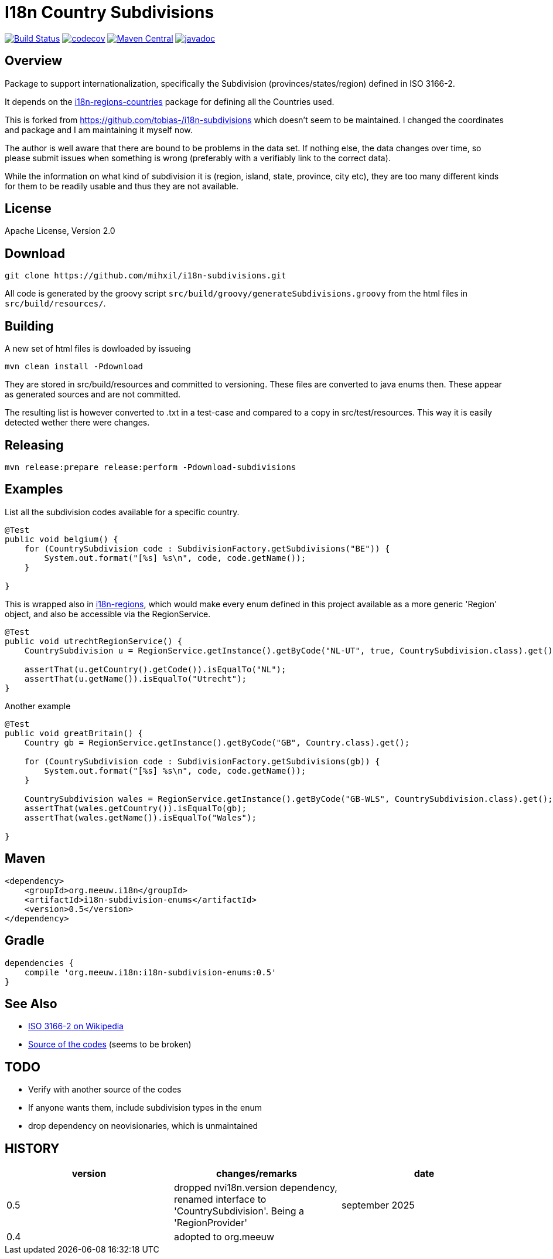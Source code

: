 // DO NOT EDIT THIS FILE IT IS GENERATED!!
= I18n Country Subdivisions

:version: 0.5

image:https://github.com/mihxil/i18n-subdivisions/actions/workflows/maven.yml/badge.svg?[Build Status,link=https://github.com/mihxil/i18n-subdivisions/actions/workflows/maven.yml]
image:https://codecov.io/gh/mihxil/i18n-subdivisions/branch/main/graph/badge.svg[codecov,link=https://codecov.io/gh/mihxil/i18n-subdivisions]
image:https://img.shields.io/maven-central/v/org.meeuw.i18n/i18n-subdivision-enums.svg?label=Maven%20Central[Maven Central,link=https://central.sonatype.com/artifact/org.meeuw.i18n/i18n-subdivision-enums]
image:https://www.javadoc.io/badge/org.meeuw.i18n/i18n-subdivision-enums.svg?color=blue[javadoc,link=https://www.javadoc.io/doc/org.meeuw.i18n/i18n-subdivision-enums]

== Overview


Package to support internationalization, specifically the Subdivision (provinces/states/region)
defined in ISO 3166-2.

It depends on the link:https://github.com/mihxil/i18n-regions#countries[i18n-regions-countries] package for defining all the Countries used.

This is forked from https://github.com/tobias-/i18n-subdivisions which doesn't seem to be maintained. I changed the coordinates and package and I am maintaining it myself now.

The author is well aware that there are bound to be problems in the data set. If nothing else, the data changes over time, so please submit issues when something is wrong (preferably with a verifiably link to the correct data).

While the information on what kind of subdivision it is (region, island, state, province, city etc), they are too many different kinds for them to be readily usable and thus they are not available.

== License

Apache License, Version 2.0

== Download

[source,sh]
----
git clone https://github.com/mihxil/i18n-subdivisions.git

----

All code is generated by the groovy script `src/build/groovy/generateSubdivisions.groovy` from the html files in `src/build/resources/`.

== Building

A new set of html files is dowloaded by issueing

[source,sh]
----
mvn clean install -Pdownload
----
They are stored in src/build/resources and committed to versioning. These files are converted to java enums then. These appear as generated sources and are not committed.


The resulting list is however converted to .txt in a test-case and compared to a copy in src/test/resources. This way it is easily detected wether there were changes.

== Releasing

[source,sh]
----
mvn release:prepare release:perform -Pdownload-subdivisions
----

== Examples

List all the subdivision codes available for a specific country.

[source,java]
----

@Test
public void belgium() {
    for (CountrySubdivision code : SubdivisionFactory.getSubdivisions("BE")) {
        System.out.format("[%s] %s\n", code, code.getName());
    }

}
----

This is wrapped also in https://github.com/mihxil/i18n-regions#subdivisions-of-countries[i18n-regions], which would make every enum defined in this project available as a more generic 'Region' object, and also be accessible via the RegionService.
[source,java]
----
@Test
public void utrechtRegionService() {
    CountrySubdivision u = RegionService.getInstance().getByCode("NL-UT", true, CountrySubdivision.class).get();

    assertThat(u.getCountry().getCode()).isEqualTo("NL");
    assertThat(u.getName()).isEqualTo("Utrecht");
}

----

Another example
[source,java]
----

@Test
public void greatBritain() {
    Country gb = RegionService.getInstance().getByCode("GB", Country.class).get();

    for (CountrySubdivision code : SubdivisionFactory.getSubdivisions(gb)) {
        System.out.format("[%s] %s\n", code, code.getName());
    }

    CountrySubdivision wales = RegionService.getInstance().getByCode("GB-WLS", CountrySubdivision.class).get();
    assertThat(wales.getCountry()).isEqualTo(gb);
    assertThat(wales.getName()).isEqualTo("Wales");

}
----

== Maven

[source,xml,subs="attributes+"]
----
<dependency>
    <groupId>org.meeuw.i18n</groupId>
    <artifactId>i18n-subdivision-enums</artifactId>
    <version>{version}</version>
</dependency>
----

== Gradle

[source,gradle,subs="attributes+"]
----
dependencies {
    compile 'org.meeuw.i18n:i18n-subdivision-enums:{version}'
}
----

== See Also

* https://en.wikipedia.org/wiki/ISO_3166-2[ISO 3166-2 on Wikipedia]
* http://www.unece.org/cefact/locode/subdivisions.html[Source of the codes] (seems to be broken)

== TODO

* Verify with another source of the codes
* If anyone wants them, include subdivision types in the enum
* drop dependency on neovisionaries, which is unmaintained

== HISTORY


|===
| version | changes/remarks | date

|0.5 | dropped nvi18n.version dependency, renamed interface to 'CountrySubdivision'. Being a 'RegionProvider' | september 2025

|0.4 | adopted to org.meeuw |

|===
